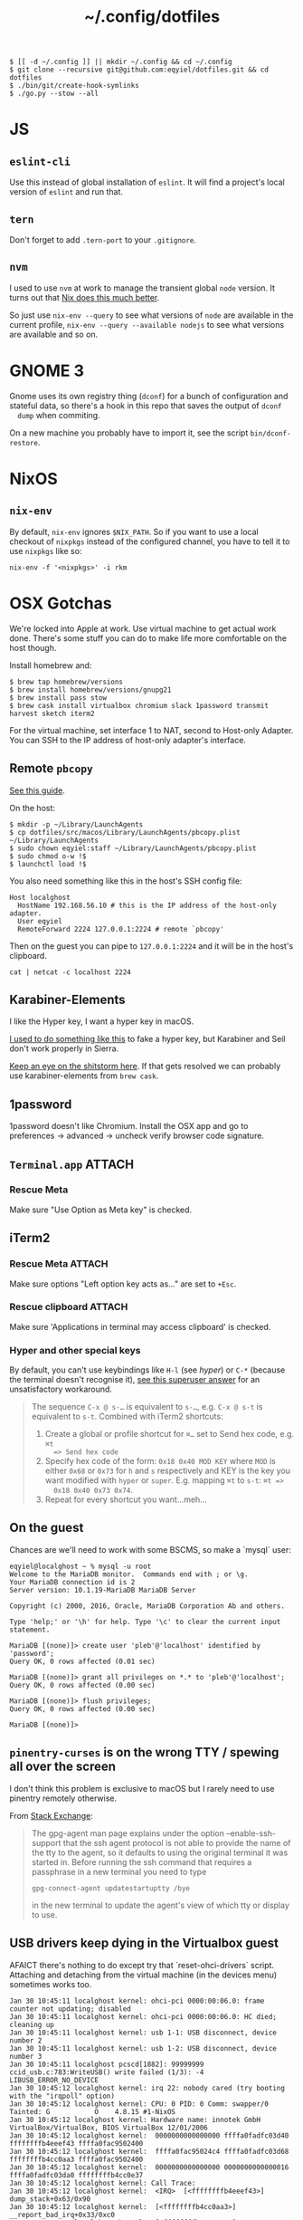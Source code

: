 #+title: ~/.config/dotfiles

#+begin_example
$ [[ -d ~/.config ]] || mkdir ~/.config && cd ~/.config
$ git clone --recursive git@github.com:eqyiel/dotfiles.git && cd dotfiles
$ ./bin/git/create-hook-symlinks
$ ./go.py --stow --all
#+end_example

* JS
** =eslint-cli=

   Use this instead of global installation of =eslint=.  It will find a
   project's local version of =eslint= and run that.

** =tern=

   Don't forget to add =.tern-port= to your =.gitignore=.

** =nvm=

   I used to use =nvm= at work to manage the transient global =node= version.
   It turns out that [[http://anderspapitto.com/posts/2016-10-04-transient-global-environments-the-third-path.html][Nix does this much better]].

   So just use =nix-env --query= to see what versions of =node= are available in
   the current profile, =nix-env --query --available nodejs= to see what
   versions are available and so on.

* GNOME 3

  Gnome uses its own registry thing (~dconf~) for a bunch of configuration and
  stateful data, so there's a hook in this repo that saves the output of ~dconf
  dump~ when commiting.

  On a new machine you probably have to import it, see the script
  ~bin/dconf-restore~.

* NixOS

** =nix-env=

   By default, =nix-env= ignores =$NIX_PATH=.  So if you want to use a local
   checkout of =nixpkgs= instead of the configured channel, you have to tell it
   to use =nixpkgs= like so:

   #+begin_example
   nix-env -f '<nixpkgs>' -i rkm
   #+end_example

* OSX Gotchas

  We're locked into Apple at work.  Use virtual machine to get actual
  work done.  There's some stuff you can do to make life more
  comfortable on the host though.

  Install homebrew and:

  #+begin_example
  $ brew tap homebrew/versions
  $ brew install homebrew/versions/gnupg21
  $ brew install pass stow
  $ brew cask install virtualbox chromium slack 1password transmit harvest sketch iterm2
  #+end_example

  For the virtual machine, set interface 1 to NAT, second to Host-only Adapter.
  You can SSH to the IP address of host-only adapter's interface.

** Remote ~pbcopy~

   [[https://seancoates.com/blogs/remote-pbcopy][See this guide]].

   On the host:

   #+begin_example
   $ mkdir -p ~/Library/LaunchAgents
   $ cp dotfiles/src/macos/Library/LaunchAgents/pbcopy.plist ~/Library/LaunchAgents
   $ sudo chown eqyiel:staff ~/Library/LaunchAgents/pbcopy.plist
   $ sudo chmod o-w !$
   $ launchctl load !$
   #+end_example

   You also need something like this in the host's SSH config file:

   #+begin_example
   Host localghost
     HostName 192.168.56.10 # this is the IP address of the host-only adapter.
     User eqyiel
     RemoteForward 2224 127.0.0.1:2224 # remote `pbcopy'
   #+end_example

   Then on the guest you can pipe to ~127.0.0.1:2224~ and it will be in the
   host's clipboard.

   #+begin_example
   cat | netcat -c localhost 2224
   #+end_example

** Karabiner-Elements

   <<hyper>>I like the Hyper key, I want a hyper key in macOS.

   [[https://www.nadeau.tv/configure-hyper-key-osx/][I used to do something like this]] to fake a hyper key, but Karabiner
   and Seil don't work properly in Sierra.
  
   [[https://github.com/tekezo/Karabiner-Elements/pull/170][Keep an eye on the shitstorm here]].  If that gets resolved we can probably use
   karabiner-elements from ~brew cask~.

** 1password

   1password doesn't like Chromium.  Install the OSX app and go to preferences →
   advanced → uncheck verify browser code signature.

** =Terminal.app=                                                    :ATTACH:
   :PROPERTIES:
   :ID:       C20586D7-52CA-4AF4-9065-BC70C4C5BB96
   :Attachments: osx-terminal_2016-09-26_10-03-02.png
   :END:
*** Rescue Meta

   Make sure "Use Option as Meta key" is checked.
   #+DOWNLOADED: file:/Users/rkm/Desktop/osx-terminal.png @ 2016-09-26 10:03:03
   [[file:data/C2/0586D7-52CA-4AF4-9065-BC70C4C5BB96/osx-terminal_2016-09-26_10-03-02.png]]

** iTerm2
*** Rescue Meta                                                      :ATTACH:

    :PROPERTIES:
    :ID:       69648A9D-1C24-447A-9FBF-88C649315B0F
    :Attachments: iterm2_2016-09-26_10-04-21.png
    :END:

    Make sure options "Left option key acts as..." are set to ~+Esc~.

    #+DOWNLOADED: file:/Users/rkm/Desktop/iterm2.png @ 2016-09-26 10:04:21
    [[file:data/69/648A9D-1C24-447A-9FBF-88C649315B0F/iterm2_2016-09-26_10-04-21.png]]

*** Rescue clipboard                                                 :ATTACH:
    :PROPERTIES:
    :ID:       1B1C9326-036A-438B-837D-38C365CEE7F6
    :Attachments: iterm2-clipboard_2016-10-12_09-28-47.png
    :END:

    Make sure 'Applications in terminal may access clipboard' is checked.

    #+DOWNLOADED: file:/Users/rkm/Desktop/iterm2-clipboard.png @ 2016-10-12 09:28:47
    [[file:data/1B/1C9326-036A-438B-837D-38C365CEE7F6/iterm2-clipboard_2016-10-12_09-28-47.png]]
*** Hyper and other special keys

    By default, you can't use keybindings like ~H-l~ (see [[karabiner-Elements][hyper]]) or ~C-*~
    (because the terminal doesn't recognise it), [[http://superuser.com/a/895568][see this superuser answer]] for
    an unsatisfactory workaround.

    #+begin_quote
      The sequence ~C-x @ s-…~ is equivalent to ~s-…~, e.g. ~C-x @ s-t~ is
      equivalent to ~s-t~. Combined with iTerm2 shortcuts:

      1. Create a global or profile shortcut for ~⌘…~ set to Send hex code, e.g. ~⌘t
         => Send hex code~
      2. Specify hex code of the form: ~0x18 0x40 MOD KEY~ where ~MOD~ is either ~0x68~ or
         ~0x73~ for ~h~ and ~s~ respectively and KEY is the key you want
         modified with ~hyper~ or ~super~. E.g. mapping ~⌘t~ to ~s-t~: ~⌘t =>
         0x18 0x40 0x73 0x74~.
      3. Repeat for every shortcut you want…meh…
    #+end_quote

    # Control key modifiers are ~0x5C~ (left control) and ~0x60~ (right control).

** On the guest

   Chances are we'll need to work with some BSCMS, so make a `mysql` user:

   #+begin_example
   eqyiel@localghost ~ % mysql -u root
   Welcome to the MariaDB monitor.  Commands end with ; or \g.
   Your MariaDB connection id is 2
   Server version: 10.1.19-MariaDB MariaDB Server

   Copyright (c) 2000, 2016, Oracle, MariaDB Corporation Ab and others.

   Type 'help;' or '\h' for help. Type '\c' to clear the current input statement.

   MariaDB [(none)]> create user 'pleb'@'localhost' identified by 'password';
   Query OK, 0 rows affected (0.01 sec)

   MariaDB [(none)]> grant all privileges on *.* to 'pleb'@'localhost';
   Query OK, 0 rows affected (0.00 sec)

   MariaDB [(none)]> flush privileges;
   Query OK, 0 rows affected (0.00 sec)

   MariaDB [(none)]>
   #+end_example

** ~pinentry-curses~ is on the wrong TTY / spewing all over the screen

   I don't think this problem is exclusive to macOS but I rarely need to use
   pinentry remotely otherwise.

   From [[http://unix.stackexchange.com/a/280974][Stack Exchange]]:

   #+begin_quote
     The gpg-agent man page explains under the option --enable-ssh-support that
     the ssh agent protocol is not able to provide the name of the tty to the
     agent, so it defaults to using the original terminal it was started
     in. Before running the ssh command that requires a passphrase in a new
     terminal you need to type

     #+begin_example
       gpg-connect-agent updatestartuptty /bye
     #+end_example

     in the new terminal to update the agent's view of which tty or display to
     use.
   #+end_quote

** USB drivers keep dying in the Virtualbox guest

AFAICT there's nothing to do except try that `reset-ohci-drivers` script.
Attaching and detaching from the virtual machine (in the devices menu) sometimes
works too.

#+begin_example
Jan 30 10:45:11 localghost kernel: ohci-pci 0000:00:06.0: frame counter not updating; disabled
Jan 30 10:45:11 localghost kernel: ohci-pci 0000:00:06.0: HC died; cleaning up
Jan 30 10:45:11 localghost kernel: usb 1-1: USB disconnect, device number 2
Jan 30 10:45:11 localghost kernel: usb 1-2: USB disconnect, device number 3
Jan 30 10:45:11 localghost pcscd[1882]: 99999999 ccid_usb.c:783:WriteUSB() write failed (1/3): -4 LIBUSB_ERROR_NO_DEVICE
Jan 30 10:45:12 localghost kernel: irq 22: nobody cared (try booting with the "irqpoll" option)
Jan 30 10:45:12 localghost kernel: CPU: 0 PID: 0 Comm: swapper/0 Tainted: G           O    4.8.15 #1-NixOS
Jan 30 10:45:12 localghost kernel: Hardware name: innotek GmbH VirtualBox/VirtualBox, BIOS VirtualBox 12/01/2006
Jan 30 10:45:12 localghost kernel:  0000000000000000 ffffa0fadfc03d40 ffffffffb4eeef43 ffffa0fac9502400
Jan 30 10:45:12 localghost kernel:  ffffa0fac95024c4 ffffa0fadfc03d68 ffffffffb4cc0aa3 ffffa0fac9502400
Jan 30 10:45:12 localghost kernel:  0000000000000000 0000000000000016 ffffa0fadfc03da0 ffffffffb4cc0e37
Jan 30 10:45:12 localghost kernel: Call Trace:
Jan 30 10:45:12 localghost kernel:  <IRQ>  [<ffffffffb4eeef43>] dump_stack+0x63/0x90
Jan 30 10:45:12 localghost kernel:  [<ffffffffb4cc0aa3>] __report_bad_irq+0x33/0xc0
Jan 30 10:45:12 localghost kernel:  [<ffffffffb4cc0e37>] note/)_interrupt+0x247/0x290
Jan 30 10:45:12 localghost kernel:  [<ffffffffb4cbe0d5>] handle_irq_event_percpu+0x45/0x60
Jan 30 10:45:12 localghost kernel:  [<ffffffffb4cbe12e>] handle_irq_event+0x3e/0x60
Jan 30 10:45:12 localghost kernel:  [<ffffffffb4cc1462>] handle_fasteoi_irq+0xa2/0x160
Jan 30 10:45:12 localghost kernel:  [<ffffffffb4c27ced>] handle_irq+0x1d/0x30
Jan 30 10:45:12 localghost kernel:  [<ffffffffb51472db>] do_IRQ+0x4b/0xd0
Jan 30 10:45:12 localghost kernel:  [<ffffffffb51453c2>] common_interrupt+0x82/0x82
Jan 30 10:45:12 localghost kernel:  [<ffffffffb5147506>] ? __do_softirq+0x76/0x280
Jan 30 10:45:12 localghost kernel:  [<ffffffffb4c73163>] irq_exit+0xa3/0xb0
Jan 30 10:45:12 localghost kernel:  [<ffffffffb4c963e3>] scheduler_ipi+0x93/0x150
Jan 30 10:45:12 localghost kernel:  [<ffffffffb4c45f39>] smp_reschedule_interrupt+0x29/0x30
Jan 30 10:45:12 localghost kernel:  [<ffffffffb5146e92>] reschedule_interrupt+0x82/0x90
Jan 30 10:45:12 localghost kernel:  <EOI>  [<ffffffffb4c56e16>] ? native_safe_halt+0x6/0x10
Jan 30 10:45:12 localghost kernel:  [<ffffffffb4c2f47e>] default_idle+0x1e/0xd0
Jan 30 10:45:12 localghost kernel:  [<ffffffffb4c2fbff>] arch_cpu_idle+0xf/0x20
Jan 30 10:45:12 localghost kernel:  [<ffffffffb4cab49a>] default_idle_call+0x2a/0x40
Jan 30 10:45:12 localghost kernel:  [<ffffffffb4cab78b>] cpu_startup_entry+0x2db/0x340
Jan 30 10:45:12 localghost kernel:  [<ffffffffb513d867>] rest_init+0x77/0x80
Jan 30 10:45:12 localghost kernel:  [<ffffffffb54f9f6c>] start_kernel+0x44a/0x457
Jan 30 10:45:12 localghost kernel:  [<ffffffffb54f9120>] ? early_idt_handler_array+0x120/0x120
Jan 30 10:45:12 localghost kernel:  [<ffffffffb54f92d5>] x86_64_start_reservations+0x24/0x26
Jan 30 10:45:12 localghost kernel:  [<ffffffffb54f940b>] x86_64_start_kernel+0x134/0x141
Jan 30 10:45:12 localghost kernel: handlers:
Jan 30 10:45:12 localghost kernel: [<ffffffffc04391c0>] usb_hcd_irq [usbcore]
Jan 30 10:45:12 localghost kernel: Disabling IRQ #22
#+end_example
